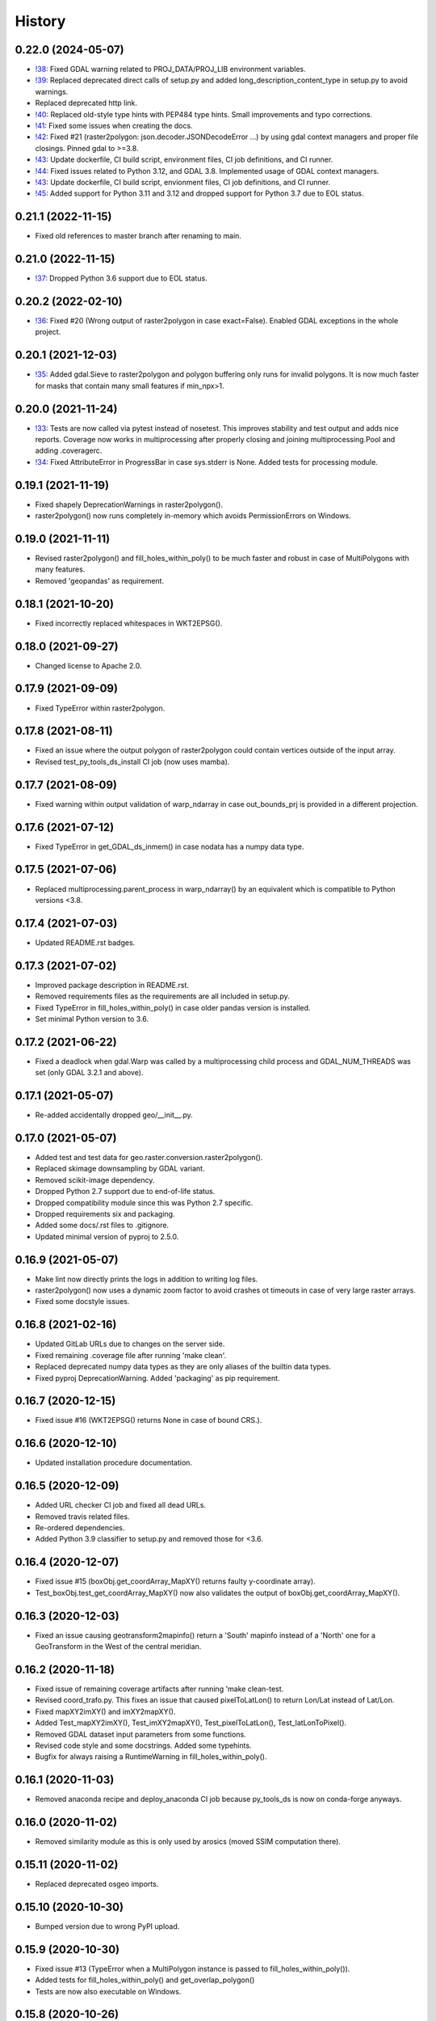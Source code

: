 =======
History
=======

0.22.0 (2024-05-07)
-------------------

* `!38`_: Fixed GDAL warning related to PROJ_DATA/PROJ_LIB environment variables.
* `!39`_: Replaced deprecated direct calls of setup.py and
  added long_description_content_type in setup.py to avoid warnings.
* Replaced deprecated http link.
* `!40`_: Replaced old-style type hints with PEP484 type hints. Small improvements and typo corrections.
* `!41`_: Fixed some issues when creating the docs.
* `!42`_: Fixed #21 (raster2polygon: json.decoder.JSONDecodeError ...) by using gdal context managers and
  proper file closings. Pinned gdal to >=3.8.
* `!43`_: Update dockerfile, CI build script, environment files, CI job definitions, and CI runner.
* `!44`_: Fixed issues related to Python 3.12, and GDAL 3.8. Implemented usage of GDAL context managers.
* `!43`_: Update dockerfile, CI build script, envionment files, CI job definitions, and CI runner.
* `!45`_: Added support for Python 3.11 and 3.12 and dropped support for Python 3.7 due to EOL status.

.. _!38: https://git.gfz-potsdam.de/danschef/py_tools_ds/-/merge_requests/38]
.. _!39: https://git.gfz-potsdam.de/danschef/py_tools_ds/-/merge_requests/39]
.. _!40: https://git.gfz-potsdam.de/danschef/py_tools_ds/-/merge_requests/40]
.. _!41: https://git.gfz-potsdam.de/danschef/py_tools_ds/-/merge_requests/41]
.. _!42: https://git.gfz-potsdam.de/danschef/py_tools_ds/-/merge_requests/42]
.. _!43: https://git.gfz-potsdam.de/danschef/py_tools_ds/-/merge_requests/43]
.. _!44: https://git.gfz-potsdam.de/danschef/py_tools_ds/-/merge_requests/43]
.. _!45: https://git.gfz-potsdam.de/danschef/py_tools_ds/-/merge_requests/43]


0.21.1 (2022-11-15)
-------------------

* Fixed old references to master branch after renaming to main.


0.21.0 (2022-11-15)
-------------------

* `!37`_: Dropped Python 3.6 support due to EOL status.

.. _!37: https://git.gfz-potsdam.de/danschef/py_tools_ds/-/merge_requests/37


0.20.2 (2022-02-10)
-------------------

* `!36`_: Fixed #20 (Wrong output of raster2polygon in case exact=False).
  Enabled GDAL exceptions in the whole project.

.. _!36: https://git.gfz-potsdam.de/danschef/py_tools_ds/-/merge_requests/36]


0.20.1 (2021-12-03)
-------------------

* `!35`_: Added gdal.Sieve to raster2polygon and polygon buffering only runs for invalid polygons.
  It is now much faster for masks that contain many small features if min_npx>1.

.. _!35: https://git.gfz-potsdam.de/danschef/py_tools_ds/-/merge_requests/35]

0.20.0 (2021-11-24)
-------------------

* `!33`_: Tests are now called via pytest instead of nosetest. This improves stability and test output and adds nice
  reports. Coverage now works in multiprocessing after properly closing and joining multiprocessing.Pool and adding
  .coveragerc.
* `!34`_: Fixed AttributeError in ProgressBar in case sys.stderr is None. Added tests for processing module.

.. _!33: https://git.gfz-potsdam.de/danschef/py_tools_ds/-/merge_requests/33]
.. _!34: https://git.gfz-potsdam.de/danschef/py_tools_ds/-/merge_requests/34]

0.19.1 (2021-11-19)
-------------------

* Fixed shapely DeprecationWarnings in raster2polygon().
* raster2polygon() now runs completely in-memory which avoids PermissionErrors on Windows.


0.19.0 (2021-11-11)
-------------------

* Revised raster2polygon() and fill_holes_within_poly() to be much faster and robust in case of MultiPolygons
  with many features.
* Removed 'geopandas' as requirement.


0.18.1 (2021-10-20)
-------------------

* Fixed incorrectly replaced whitespaces in WKT2EPSG().


0.18.0 (2021-09-27)
-------------------

* Changed license to Apache 2.0.


0.17.9 (2021-09-09)
-------------------

* Fixed TypeError within raster2polygon.


0.17.8 (2021-08-11)
-------------------

* Fixed an issue where the output polygon of raster2polygon could contain vertices outside of the input array.
* Revised test_py_tools_ds_install CI job (now uses mamba).


0.17.7 (2021-08-09)
-------------------

* Fixed warning within output validation of  warp_ndarray in case out_bounds_prj is provided in a different projection.


0.17.6 (2021-07-12)
-------------------

* Fixed TypeError in get_GDAL_ds_inmem() in case nodata has a numpy data type.


0.17.5 (2021-07-06)
-------------------

* Replaced multiprocessing.parent_process in warp_ndarray()
  by an equivalent which is compatible to Python versions <3.8.


0.17.4 (2021-07-03)
-------------------

* Updated README.rst badges.


0.17.3 (2021-07-02)
-------------------

* Improved package description in README.rst.
* Removed requirements files as the requirements are all included in setup.py.
* Fixed TypeError in fill_holes_within_poly() in case older pandas version is installed.
* Set minimal Python version to 3.6.


0.17.2 (2021-06-22)
-------------------

* Fixed a deadlock when gdal.Warp was called by a  multiprocessing child process and GDAL_NUM_THREADS was set
  (only GDAL 3.2.1 and above).


0.17.1 (2021-05-07)
-------------------

* Re-added accidentally dropped geo/__init__.py.


0.17.0 (2021-05-07)
-------------------

* Added test and test data for geo.raster.conversion.raster2polygon().
* Replaced skimage downsampling by GDAL variant.
* Removed scikit-image dependency.
* Dropped Python 2.7 support due to end-of-life status.
* Dropped compatibility module since this was Python 2.7 specific.
* Dropped requirements six and packaging.
* Added some docs/.rst files to .gitignore.
* Updated minimal version of pyproj to 2.5.0.


0.16.9 (2021-05-07)
-------------------

* Make lint now directly prints the logs in addition to writing log files.
* raster2polygon() now uses a dynamic zoom factor to avoid crashes ot timeouts in case of very large raster arrays.
* Fixed some docstyle issues.


0.16.8 (2021-02-16)
-------------------

* Updated GitLab URLs due to changes on the server side.
* Fixed remaining .coverage file after running 'make clean'.
* Replaced deprecated numpy data types as they are only aliases of the builtin data types.
* Fixed pyproj DeprecationWarning. Added 'packaging' as pip requirement.


0.16.7 (2020-12-15)
-------------------

* Fixed issue #16 (WKT2EPSG() returns None in case of bound CRS.).


0.16.6 (2020-12-10)
-------------------

* Updated installation procedure documentation.


0.16.5 (2020-12-09)
-------------------

* Added URL checker CI job and fixed all dead URLs.
* Removed travis related files.
* Re-ordered dependencies.
* Added Python 3.9 classifier to setup.py and removed those for <3.6.


0.16.4 (2020-12-07)
-------------------

* Fixed issue #15 (boxObj.get_coordArray_MapXY() returns faulty y-coordinate array).
* Test_boxObj.test_get_coordArray_MapXY() now also validates the output of boxObj.get_coordArray_MapXY().


0.16.3 (2020-12-03)
-------------------

* Fixed an issue causing geotransform2mapinfo() return a 'South' mapinfo instead of a 'North' one for a GeoTransform
  in the West of the central meridian.


0.16.2 (2020-11-18)
-------------------

* Fixed issue of remaining coverage artifacts after running 'make clean-test.
* Revised coord_trafo.py. This fixes an issue that caused pixelToLatLon() to return Lon/Lat instead of Lat/Lon.
* Fixed mapXY2imXY() and imXY2mapXY().
* Added Test_mapXY2imXY(), Test_imXY2mapXY(), Test_pixelToLatLon(), Test_latLonToPixel().
* Removed GDAL dataset input parameters from some functions.
* Revised code style and some docstrings. Added some typehints.
* Bugfix for always raising a RuntimeWarning in fill_holes_within_poly().


0.16.1 (2020-11-03)
-------------------

* Removed anaconda recipe and deploy_anaconda CI job because py_tools_ds is now on conda-forge anyways.


0.16.0 (2020-11-02)
-------------------

* Removed similarity module as this is only used by arosics (moved SSIM computation there).


0.15.11 (2020-11-02)
--------------------

* Replaced deprecated osgeo imports.


0.15.10 (2020-10-30)
--------------------

* Bumped version due to wrong PyPI upload.


0.15.9 (2020-10-30)
-------------------

* Fixed issue #13 (TypeError when a MultiPolygon instance is passed to fill_holes_within_poly()).
* Added tests for fill_holes_within_poly() and get_overlap_polygon()
* Tests are now also executable on Windows.


0.15.8 (2020-10-26)
-------------------

* Replaced deprecated 'source activate' with 'conda activate'.
* Bugfix for not rounding off negative coordinates in get_smallest_boxImYX_that_contains_boxMapYX() and
  get_smallest_shapelyImPolyOnGrid_that_contains_shapelyImPoly().


0.15.7 (2020-10-12)
-------------------

* Exclude tests from being installed via 'pip install'.
* Use SPDX license identifier and set all files to GLP3+ to be consistent with license headers in the source files.


0.15.6 (2020-09-15)
-------------------

* Replaced deprecated HTTP links.


0.15.5 (2020-09-02)
-------------------

* Revised build_testsuite_image.sh
* Added docker-pull-policy to register command.
* Added some comments to build_testsuite_image.sh and set concurrency to 4. Updated deprecated code in .gitlab_ci.yml.



0.15.4 (2020-09-01)
-------------------

* Fixed wrong output of reproject_shapelyGeometry() in case of EPSG 4326.


0.15.3 (2020-09-01)
-------------------

* Fixed wrong output of transform_any_prj() in case of EPSG 4326.
* Updated minimal version of pyproj to 2.2.0.


0.15.2 (2020-08-27)
-------------------

* Fixed a race condition within geotransform2mapinfo() and mapinfo2geotransform() when running in multiprocessing.


0.15.1 (2020-08-27)
-------------------

* Fixed exceptions caused by WKT2 strings passed to GDAL<3.


0.15.0 (2020-08-26)
-------------------

* Replaced old code with simple pyproj>2.1 calls. This fixes a PermissionError within WKT2EPSG on Windows.
* Added minimal version of pyproj.
* Replaced deprecated code in reproject_shapelyGeometry().
* geotransform2mapinfo() should now be compatible with gdal<3.


0.14.36 (2020-08-21)
--------------------

* test_py_tools_ds_install now runs within conda-forge environment. Updated installation instructions.


0.14.35 (2020-08-21)
--------------------

* Re-upload to PyPi.


0.14.34 (2020-08-21)
--------------------

* Added 'tolerance' keyword to geo.vector.topology.polyVertices_outside_poly()
  to avoid wrong return values due to float uncertainties.


0.14.33 (2020-08-18)
--------------------

* Removed keywords from gdal_array.OpenArray() call to ensure downwards compatibility.


0.14.32 (2020-08-18)
--------------------

* Fixed DeprecationWarning related to skimage.measure.compare_ssim. Added minimal version of scikit-image.


0.14.31 (2020-08-18)
--------------------

* Moved skimage import to functional level to avoid static TLS import error.


0.14.30 (2020-08-17)
--------------------

* Removed deprecated gdal backports (compatibility module).
* Added minimal version of gdal.
* Cleaned up some unused code.


0.14.29 (2020-05-19)
--------------------

* Fixed HISTORY.rst and PyPI upload.


0.14.28 (2020-05-19)
--------------------

* Fixed pyproj deprecation warning.
* Generated HISTORY.rst.


0.14.27 (2020-03-24)
--------------------

* Merge branch 'bugfix/fix_issue10' into 'master'
* Fix for incompatibility of round_shapelyPoly_coords() with shapely>1.6.4.


0.14.26 (2020-03-10)
--------------------

* Fix for returning white spaces at the end of a Proj4 string. Updated version info.


0.14.25 (2020-01-08)
--------------------

* Merge branch 'enhancement/clean_deps' into 'master'
* Re-added dependency scikit-image.
* The rasterio dependency is now optional.
* Added conda update to test_py_tools_ds_install.
* Removed not needed dependencies pyqt, scikit-image, lxml and ipython.


0.14.24 (2020-01-07)
--------------------

* Merge branch 'enhancement/remove_sensormapgeo_code' into 'master'
* Set conda channel priority to 'strict' to avoid using wrong channels.
* Fixed broken badge.
* Fixed deprecation warning.
* Removed all functionality related to transforming sensor to map geometry or vice-versa as this was moved to the new package 'sensormapgeo'.
* Added downloads badge.


0.14.23 (2019-10-17)
--------------------

* Merge branch 'bugfix/fix_bilinear_sensorgeo_gauss_3D_trafo' into 'master'
* Fixed issue where SensorMapGeometryTransformer raised an exception when trying to resample a 3D input array.
* Fixed SensorMapGeometryTransformer.to_sensor_geometry() not working for resamp_alg='bilinear'.
* The test_reproject module now tests all resampling algorithms instead of only one per test.


0.14.22 (2019-10-16)
--------------------

* Merge branch 'bugfix/fix_3D_input' into 'master'
* Fixed incompatibility of SensorMapGeometryTransformer with 3D input arrays. Updated version info.


0.14.21 (2019-08-14)
--------------------

* Replaced deprecated PyPi upload commands by twine. Updated version info.


0.14.20 (2019-07-26)
--------------------

* Merge branch 'bugfix/fix_importerror_spectral' into 'master'
* Moved import of 'spectral' package to function level.
* Merge branch 'enhancement/add_license_texts' into 'master'


0.14.19 (2019-07-22)
--------------------

* Added license notes. Added funding note. Updated version info.
* Merge branch 'bugfix/fix_windows_geometrytrafo' into 'master'


0.14.18 (2019-06-14)
--------------------

* Fixed Windows incompatibility of SensorMapGeometryTransformer. danschef 6/13/19, 4:46 PM
* Merge branch 'bugfix/fix_mp_deadlock' into 'master'


0.14.17 (2019-03-22)
--------------------

* Restricted mp_alg overriding to nosetest console calls only.
* Also include unittest in mp_alg overriding.
* Force mp_alg = 'tiles' in case SensorMapGeometryTransformer3D is called within a nosetest.
* Added parameter 'mp_alg'.
* Merge branch 'enhancement/share_mp_variables' into 'master'

0.14.16 (2019-03-22)
--------------------

* Share large arrays between multiprocessing workers in SensorMapGeometryTransformer3D.
* Merge branch 'bugfix/fix_singleprocessing' into 'master'

0.14.15 (2019-03-22)
--------------------

* Fixed bug that caused to use multiprocessing.Pool if number of CPUs is set to 1.
* Merge branch 'bugfix/implement_pyresample_changes' into 'master'


0.14.14 (2019-03-21)
--------------------

* Fixed test_reproject module.
* Fixed linting.
* Removed deprecated install command.
* Inherit from gms_base_centos:0.3.
* Updated docker container setup.


0.14.13 (2019-03-21)
--------------------

* Declared pyresample as conda dependency.

0.14.12 (2019-02-19)
--------------------

* Replaced get_area_def by AreaDefinition.
* Implemented pyresample changes and added minimal version of pyresample.
* Fixed issue #7 (only appearing on Windows).
* Merge branch 'bugfix/fix_static_TLS_import_error' into 'master'


0.14.11 (2019-02-19)
--------------------

* Cleaned up __init__.py files.
* Moved rasterio imports to function level to avoid static TLS conflict with pykdtree which is a dependency of pyresample.
* Merge branch 'bugfix/fix_ETRS_projection_incompatibility' into 'master'


0.14.10 (2019-02-19)
--------------------

* Reverted pyresample imports. Fixed style issues.
* Added workaround for ETRS/LAEA projection incompatibility + tests.
* Moved all pyresample imports to the top of the module to avoid Exception: dlopen: cannot load any more object with static TLS.
* Moved all pyresample imports to methods to avoid Exception: dlopen: cannot load any more object with static TLS.
* Fix for Exception: dlopen: cannot load any more object with static TLS.
* Fixed multiprocessing issue related to OpenMP multiprocessing within pykdtree as called by pyresample. Fixed type hints.


0.14.9 (2019-02-14)
-------------------

* Fixed FutureWarning for numpy>1.16: arrays to stack must be passed as a "sequence" type such as list or tuple. Updated version info.
* Renamed test method.


0.14.8 (2019-01-21)
-------------------

* Fixed gdal v2.4.0 incompatibility and added tests for io.raster.gdal.


0.14.7 (2019-01-09)
-------------------

* Merged enhancement/add_3D_geolayer_support into master.
* Fixed duplicate return value.
* Fixed sub-multiprocessing error.
* Added SensorMapGeometryTransformer3D + tests.
* Typo fix.


0.14.6 (2018-12-14)
-------------------

* Fixed faulty output validation.


0.14.5 (2018-12-14)
-------------------

* Fixed wrong assertion.


0.14.4 (2018-12-14)
-------------------

* Added default to SensorMapGeometryTransformer.to_map_geometry. Updated version info.


0.14.3 (2018-12-14)
-------------------

* Revised SensorMapGeometryTransformer + tests.
* Improved output validation.


0.14.2 (2018-12-13)
-------------------

* Fix.
* Added additional stage to fix deployment order.
* Fixed bad .gitlab-ci.yaml.

0.14.1 (2018-12-13)
-------------------

* Added type hints. Changed a default value. Fixed deployment order to PyPi, Anaconda.


0.14.0 (2018-12-12)
-------------------

* Missing test datasets are now versioned.
* Revised SensorMapGeometryTransformer (now fully operable) and added corresponding tests.
* Added boxObj.buffer_mapXY() + test.
* Added type hints.
* Enhanced documentation.
* Fixed docker test run.
* Added resampling algorithms 'bilinear' and 'custom'. Added docstrings and type hints.
* Added first working version of SensorMapGeometryTransformer.


0.13.7 (2018-12-03)
-------------------

* Added a tolerance to get_smallest_boxImYX_that_contains_boxMapYX() to avoid float coordinate rounding issues.


0.13.6 (2018-12-03)
-------------------

* Added tests for geo.vector.geometry module. Bugfixes for boxObj().


0.13.5 (2018-12-03)
-------------------

* Fixed a wrongly raised warning within warp_ndarray(). Updated version info.

0.13.4 (2018-12-03)
-------------------

* Bugfix for find_nearest(). Updated version info.


0.13.3 (2018-12-03)
-------------------

* Fixed linting.


0.13.2 (2018-12-03)
-------------------

* Added version file.
* Fixed linting.
* Added tolerance parameter to find_nearest().
* Added tests for find_nearest().
* Docker CI image now inherits from gms_base_centos:0.2.
* CI setup now updates ci_env environment installed via docker_pyenvs instead of creating an independent environment.
* CI Python environment is not separate from the base env. Fixed mixed channels for gdal and libgdal causing libkea issue during CI.
* Capped version of pycodestyle to <2.4.0 due to bug if used together with flake8.
* Added kealib to requirementsand to test_py_tools_ds_install to fix import error after install.
* Updated docker runner build script.


0.13.1 (2017-12-06)
-------------------

* Merge branch 'bugfix/fix_decompress'


0.13.0 (2017-12-06)
-------------------

* Updated version info.
* Updated README.
* Updated .gitlab-ci.yml.
* Updated .gitlab-ci.yml.
* Updated .gitlab-ci.yml. Updated README.
* Updated .gitlab-ci.yml. Updated README.
* Revised compression.decompress.decompress.
* Added missing anaconda-client. Added conda_build_config.yaml
* Bugfix.
* Added conda recipe. Removed superfluous packages from environment*.yml. Updated .gitlab-ci.yml.
* Updated docker installer and environment*.yml


0.13.0 (2017-12-06)
-------------------

* Added SQL db tools.


0.12.5 (2017-11-30)
-------------------

* Removed buggy assertion.


0.12.4 (2017-11-20)
-------------------

* Updated version info.


0.12.3 (2017-11-20)
-------------------

* Removed deprecated make rule.
* Moved docker setups for basic gms dependencies to external project.
* Removed additional env 'py3'.


0.12.2 (2017-11-18)
-------------------

* Beautified docker installer workflow.
* Updated env settings within gitlab_ci.yml
* Changed tag.
* Changed used environment within gitlab CI.
* Changed basic image name for py_tools_ds_ci.docker.
* Revised docker installer (now uses a basic conda environment and the gitlab runner container on top).
* Moved geopandas to pip packages within docker container setup.


0.12.1 (2017-11-16)
-------------------

* Replaced pandas by geopandas within CI installer test.


0.12.0 (2017-11-16)
-------------------

* Added spectral to dependencies. Added many functions from arosics:
* Added comment.
* Updated pip requirements.
* Added badges. Updated pip requirements.
* Added badges.


0.11.1 (2017-11-15)
-------------------

* Updated version info.


0.11.0 (2017-11-15)
-------------------

* Merge branch 'feature/add_rotation_support'
* Removed print statement.
* Completed implementation of geo.map_info.Geocoding class. Added tests for rotated datasets.
* Added support for rotated datasets: Implemented class geo.map_info.Geocoding(). Reimplemented geotransform2mapinfo()
* and mapinfo2geotransform(). Bugfix for geo.projection.isLocal()


0.10.1 (2017-11-09)
-------------------

* Progressbar now prints to sys.stderr to avoid conflicts with sys.stdout.
* Added FIXME.


0.10.0 (2017-11-02)
-------------------

* Merge branch 'feature/add_get_array_tilebounds'
* Revised get_array_tilebounds() and added tests.


0.9.4 (2017-11-02)
------------------

* Allowed tuple objects to be passed to warp_ndarray().
* Fixed warp_ndarray() in case a list of ndarrays is provided.
* Added function numeric.array.get_array_tilebounds + tests.
* Added function numeric.array.get_array_tilebounds + tests.
* Added requirements_pip.txt.
* Added pandas to packages installed by conda during CI.

0.9.3 (2017-10-12)
------------------

* Bugfix warp_ndarray.
* Changed downsampling threshold of geo.raster.conversion.raster2polygon.


0.9.1 (2017-10-11)
------------------

* Fixed pages.
* Updated 'pages' CI job.
* Renamed CI job 'deploy_pages' tp 'pages'.
* Changed deploy_pages CI job to make pages work again.
* Updated Anaconda version within docker setup. Updated runner version. Revised .gitlab-ci.yml.
* Changed warp_ndarray projection defaults. Added geo.projection.isLocal(). Added module numeric.numbers. Updated version info.


0.9.0 (2017-10-09)
------------------

* Merge remote-tracking branch 'remotes/origin/feature/add_localCS_compatibility'


0.8.4 (2017-10-06)
------------------

* Updated Test_move_shapelyPoly_to_image_grid.
* mapinfo2geotransform(): Fix for asserting a map_info with 8 elements in case of arbitrary coordinates. Added test_coord_grid module.


0.8.3 (2017-10-06)
------------------

* geotransform2mapinfo, mapinfo2geotransform: added compatibility to local coordinate systems. Added test_map_info module.
* Added badge for Anaconda cloud.


0.8.2 (2017-09-25)
------------------

* Fixed issue#3 (typing).


0.8.1 (2017-09-22)
------------------

* Removed tarfile and zipfile from requirements as they are system libs. Updated version info.


0.8.0 (2017-09-22)
------------------

* Added module 'compression'. Updated requirements.


0.7.4 (2017-09-20)
------------------

* geo.raster.raster2polygon(): Added auto-downscaling of input array and updated version info.


0.7.3 (2017-09-20)
------------------

* Suppressed inspection.
* Fix mapinfo2geotransform for asserting wrong length of map info in case of geographic coordinates.


0.7.2 (2017-12-19)
------------------

* Added type hint.
* PEP8 editing. Added linting.


0.7.1 (2017-09-13)
------------------

* Merge branch 'bugfix/fix_get_overlap_polygon'
* Merge branch 'enhancement/add_auto_setter_GDAL_DATA'
* Fix issue #5 (get_overlap_polygon() did not return geometry type 'Polygon' but GeometryCollection.").


0.7.0 (2017-09-17)
------------------

* Fix nosetests.
* Added link for nosetests HTML reports to README.rst.
* Added nosetests. Activated test test artifacts for failed pipelines. Added test_py_tools_ds_install.
* Updated docker container setup and test requirements.


0.6.0 (2017-09-11)
------------------

* Added environment module containing auto-setter for GDAL_DATA variable.


0.5.0 (2017-09-11)
------------------

* Added os compatibility module. Added future imports to ensure Python 2.7 compatibility.
* Updated README.rst.


0.4.6 (2017-09-11)
------------------

* Fixed EPSG2WKT returning None in case GDAL_DATA environment variable is not set. Added Test_EPSG2WKT.


0.4.5 (2017-09-11)
------------------

* Bugfix prj_equal: Removed superfluous projection comparison, improved type hint.


0.4.4 (2017-09-09)
------------------

* Revised geo.projection.WKT2EPSG and added _find_epsgfile() to increase operation system compatibility.
* Added module test_projection. Updated version info.
* Added dummy code for conda deployment for other Python versions.
* Removed logout.
* Added token.
* Added another logout.
* Always log out from anaconda.
* Fix.
* Install patch.
* Fix.
* Fix.
* Fix.
* Changed conda skeleton output dir.
* Fix.
* First setup for Anaconda CD.


0.4.3 (2017-08-20)
------------------

* Fixed missing dependency for scikit-image.


0.4.2 (2017-08-19)
------------------

* Completely excluded geoarray from py_tools_ds (solves circular dependency).


0.4.1 (2017-07-05)
------------------

* updated __version__ and __versionalias__


0.4.0 (2017-07-03)
------------------

* Added auto-deploy to PyPI; revised badges.

0.3.3 (2017-07-03)
------------------

* updated setup.py


0.3.2 (2017-07-03)
------------------

* Updated links within documentation. Updated setup requirements.
* Bugfix for SystemError: <built-in function Band_SetNoDataValue> returned a result with an error set
* Implemented XY-getters for boxObj.
* Changed license to GPL v3.
* Updated README.rst
* Added requirements.txt
* Bugfix
* Revision of CI setup,
* First setup of CI runner.
* Removed osr from setup.py because its included in gdal.
* Updated README.
* Added subpackages to setup.py
* Changed import statements in __init__.py
* Changed import statements in __init__.py


0.1.0 (2017-06-09)
------------------

* First release on PyPI.
* Changed module name from ptds to py_tools_ds to fix bug of pip installer. Changed license.
* Merged complete package content of py_tools_ds into a cookiecutter package.
* Updated a deprecated function call, added new submodule "network".
* moved GeoArray to a new separate library called 'geoarray', added convenience module;


20170331_01
-----------

* added keywords vmin, vmax
* some improvements
* added keyword to GeoArray.show_map() to make figure zoomable
* added functions

GMS_BETA
--------

* Bugfix
* new keyword for GeoArray.get_mapPos()
* Bugfix for GeoArray.metadata.setter
* Added output verification for get_overlap_polygon()
* Bugfixes
* Bugfixes
* Bugfix
* added progress keyword to GeoArray.get_mapPos() and get_array_at_mapPos()
* updated assertion from last commit
* added assertion
* Bugfix

20170123_01
-----------

* Bugfix
* added array caching: GeoArray and all subclasses now remember the last position read from disk and return it from
* memory -> speed improvement
* Merge remote-tracking branch 'origin/master'
* geo.coord_grid: - is_coord_grid_equal(): added keyword 'tolerance'; added type hint and docstring - is_point_on_grid():
* added keyword 'tolerance'; added type hint and updated docstring
* geo.coord_grid: - is_coord_grid_equal(): added keyword 'tolerance'; added type hint and docstring - is_point_on_grid():
* added keyword 'tolerance'; added type hint and updated docstring

20170119_02
-----------

* revised GeoArray.__getitem__()
* geo.vector.geometry: - fixed some broken type hints

20170104_01
-----------

* geo,map_info: - geotransform2mapinfo(): bugfix
* Bugfix
* added verbose mode to GeoArray.get_mapPos()
* Fix for copied memory address within GeoArray
* Bugfix for not silencing GeoArray.reproject_to_new_grid() in quit mode


20161125_01
-----------

* added function for quickly reprojecting GeoArray to a given pixel grid; mask_nodata is now a subclass of GeoArray
* Bugfix for rejecting GeoArray subclasses by GeoArray


20161122_01
-----------

* added new property 'mask_baddata' to GeoArray; some bugfixes and further developments; new dtypes package
* simplified GeoArray.__init__(); some bugfixes and further developments
* added metadata property to GeoArray
* added holoviews visualization for exploring bands-axis in GeoArray
* updated __version__


20161112_01
-----------

* implemented point-wise read processes in GeoArray


20161112_01
-----------

* some further developments and bug fixes
* updated __version__
* Bugfix for footprint_poly; revised progress bar handling; bugfix for not resetting timeout start time; some further developments


20161108_01
-----------

* edited some assertion messages and docstrings, updated __version__
* bugfix for raster2polygon
* bugfix for missing 'progress' attribute of GeoArray, bugfix for note resetting start time in raster2polygon
* bugfix for running raster2polygon without timeout
* bugfix for overwriting user defined nodata value within GeoArray
* added warning if automatic nodata value detection returns unreliable value; bugfix for overwriting user defined attributes of GeoArray
* bugfix for error in warp_ndarray assertion; bugfix for wrong array slicing
* some bugfixes and further developments


20161102_01
-----------

* updated __version__
* Bugfix for wrong output geotransform within GeoArray._get_plotable_image()
* added two functions to GeoArray
* fixed a circular import issue
* added a lot of feature improvements and further developments
* updated GDAL version check, __version__


20161029_01
-----------

* Bugfix for returning wrong array shape when warping a 3D array
* Bugfix for raising a warning although everything is fine
* added Python 2.7 compatibilty; added GDAL downwards compatibility
* added warpMemoryLimit to warp_ndarray
* fixed missing function transform_any_prj() that was caused by a copy paste error
* added functions to visualize GeoArray as map; improved GeoArray.show(); some new functions
* implemented multiprocessing and GCP based warping into warp_ndarray
* modified docstring of calc_FullDataset_corner_positions(); added TODO to boxObj()
* some bugfixes and improvements
* Bugfix within GeoArray; added functions
* geo.raster.reproject: - added a new version of warp_ndarray and renamed the old one to warp_ndarray_OLD: much faster
* than the old version and no issues when warping 3D arrays - some modifications to warp_ndarray_OLD -
* added get_GDAL_ds_inmem() - added get_GeoArray_from_GDAL_ds() - added warp_GeoArray(): a function to warp GeoArray objects
* added a lot of functions, checked importability, refactored map module to 'geo'
* Initial commit

